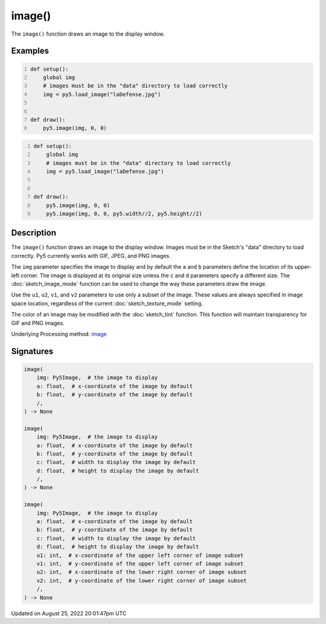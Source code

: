 image()
=======

The ``image()`` function draws an image to the display window.

Examples
--------

.. raw:: html

    <div class="example-table">

.. raw:: html

    <div class="example-row"><div class="example-cell-image">

.. image:: /images/reference/Sketch_image_0.png
    :alt: example picture for image()

.. raw:: html

    </div><div class="example-cell-code">

.. code:: python
    :number-lines:

    def setup():
        global img
        # images must be in the "data" directory to load correctly
        img = py5.load_image("laDefense.jpg")


    def draw():
        py5.image(img, 0, 0)

.. raw:: html

    </div></div>

.. raw:: html

    <div class="example-row"><div class="example-cell-image">

.. image:: /images/reference/Sketch_image_1.png
    :alt: example picture for image()

.. raw:: html

    </div><div class="example-cell-code">

.. code:: python
    :number-lines:

    def setup():
        global img
        # images must be in the "data" directory to load correctly
        img = py5.load_image("laDefense.jpg")


    def draw():
        py5.image(img, 0, 0)
        py5.image(img, 0, 0, py5.width//2, py5.height//2)

.. raw:: html

    </div></div>

.. raw:: html

    </div>

Description
-----------

The ``image()`` function draws an image to the display window. Images must be in the Sketch's "data" directory to load correctly. Py5 currently works with GIF, JPEG, and PNG images. 

The ``img`` parameter specifies the image to display and by default the ``a`` and ``b`` parameters define the location of its upper-left corner. The image is displayed at its original size unless the ``c`` and ``d`` parameters specify a different size. The :doc:`sketch_image_mode` function can be used to change the way these parameters draw the image.

Use the ``u1``, ``u2``, ``v1``, and ``v2`` parameters to use only a subset of the image. These values are always specified in image space location, regardless of the current :doc:`sketch_texture_mode` setting.

The color of an image may be modified with the :doc:`sketch_tint` function. This function will maintain transparency for GIF and PNG images.

Underlying Processing method: `image <https://processing.org/reference/image_.html>`_

Signatures
------

.. code:: python

    image(
        img: Py5Image,  # the image to display
        a: float,  # x-coordinate of the image by default
        b: float,  # y-coordinate of the image by default
        /,
    ) -> None

    image(
        img: Py5Image,  # the image to display
        a: float,  # x-coordinate of the image by default
        b: float,  # y-coordinate of the image by default
        c: float,  # width to display the image by default
        d: float,  # height to display the image by default
        /,
    ) -> None

    image(
        img: Py5Image,  # the image to display
        a: float,  # x-coordinate of the image by default
        b: float,  # y-coordinate of the image by default
        c: float,  # width to display the image by default
        d: float,  # height to display the image by default
        u1: int,  # x-coordinate of the upper left corner of image subset
        v1: int,  # y-coordinate of the upper left corner of image subset
        u2: int,  # x-coordinate of the lower right corner of image subset
        v2: int,  # y-coordinate of the lower right corner of image subset
        /,
    ) -> None
Updated on August 25, 2022 20:01:47pm UTC


